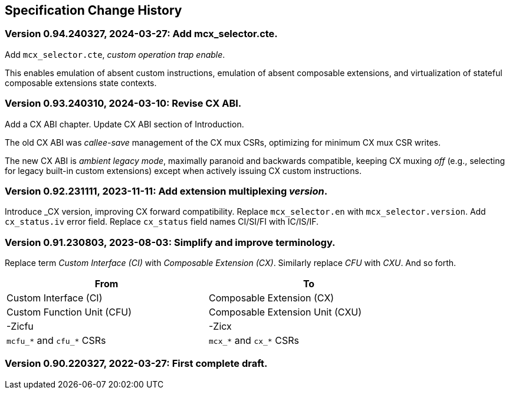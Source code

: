 == Specification Change History

=== Version 0.94.240327, 2024-03-27: Add mcx_selector.cte.

Add `mcx_selector.cte`, _custom operation trap enable_.

This enables emulation of absent custom instructions, emulation of
absent composable extensions, and virtualization of stateful composable
extensions state contexts.

=== Version 0.93.240310, 2024-03-10: Revise CX ABI.

Add a CX ABI chapter. Update CX ABI section of Introduction.

The old CX ABI was _callee-save_ management of the CX mux CSRs,
optimizing for minimum CX mux CSR writes.

The new CX ABI is _ambient legacy mode_, maximally paranoid and backwards
compatible, keeping CX muxing _off_ (e.g., selecting for legacy built-in
custom extensions) except when actively issuing CX custom instructions.

=== Version 0.92.231111, 2023-11-11: Add extension multiplexing _version_.

Introduce _CX version, improving CX forward compatibility. Replace
`mcx_selector.en` with `mcx_selector.version`. Add `cx_status.iv` error
field. Replace `cx_status` field names CI/SI/FI with IC/IS/IF.

=== Version 0.91.230803, 2023-08-03: Simplify and improve terminology.

Replace term _Custom Interface (CI)_ with _Composable Extension (CX)_.
Similarly replace _CFU_ with _CXU_.
And so forth.

[width="80%",cols="1,1"]
|===
|From|To

|Custom Interface (CI) |Composable Extension (CX)
|Custom Function Unit (CFU) |Composable Extension Unit (CXU)
|-Zicfu |-Zicx
|`mcfu_*` and `cfu_*` CSRs |`mcx_*` and `cx_*` CSRs
|===

=== Version 0.90.220327, 2022-03-27: First complete draft.
